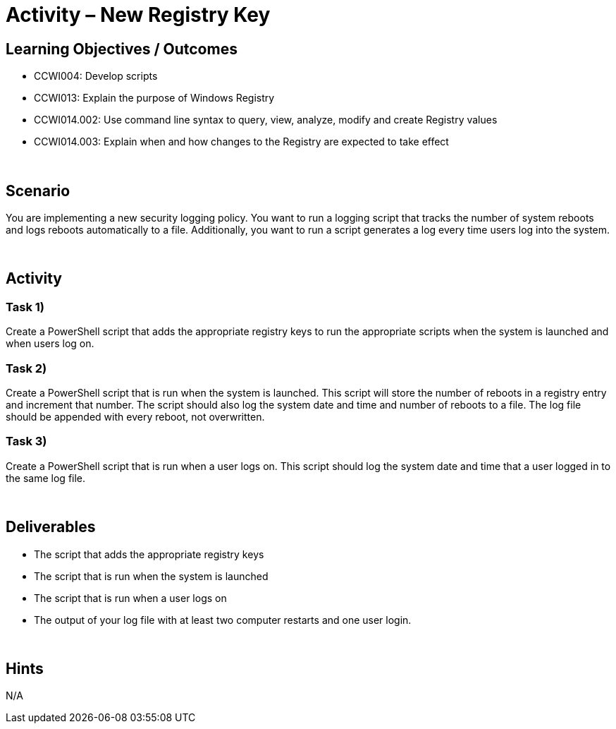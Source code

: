 :doctype: book
:stylesheet: ../../cctc.css

= Activity – New Registry Key
:doctype: book
:source-highlighter: coderay
:listing-caption: Listing
// Uncomment next line to set page size (default is Letter)
//:pdf-page-size: A4

== Learning Objectives / Outcomes

[square]
* CCWI004: Develop scripts
* CCWI013: Explain the purpose of Windows Registry
* CCWI014.002: Use command line syntax to query, view, analyze, modify and create Registry values
* CCWI014.003: Explain when and how changes to the Registry are expected to take effect

{empty} +

== Scenario

You are implementing a new security logging policy. You want to run a logging script that tracks the number of system reboots and logs reboots automatically to a file. Additionally, you want to run a script generates a log every time users log into the system.

{empty} +

== Activity

=== Task 1)
Create a PowerShell script that adds the appropriate registry keys to run the appropriate scripts when the system is launched and when users log on.

=== Task 2)
Create a PowerShell script that is run when the system is launched. This script will store the number of reboots in a registry entry and increment that number. The script should also log the system date and time and number of reboots to a file. The log file should be appended with every reboot, not overwritten.

=== Task 3)
Create a PowerShell script that is run when a user logs on. This script should log the system date and time that a user logged in to the same log file.

{empty} +

== Deliverables

[square]
* The script that adds the appropriate registry keys
* The script that is run when the system is launched
* The script that is run when a user logs on
* The output of your log file with at least two computer restarts and one user login.

{empty} +

== Hints
N/A

